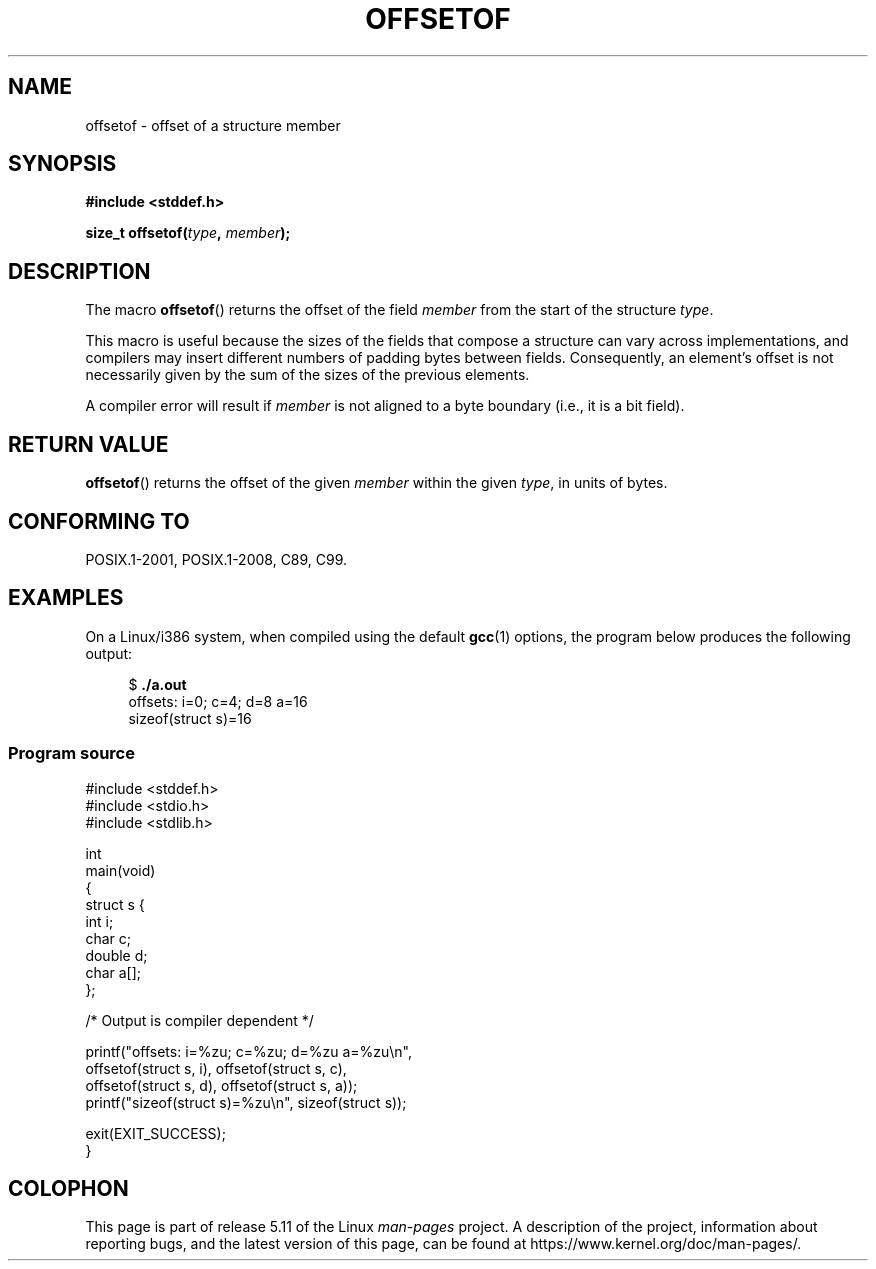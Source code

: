 .\" Copyright (C) 2006 Justin Pryzby <pryzbyj@justinpryzby.com>
.\"     and Copyright (C) 2006 Michael Kerrisk <mtk.manpages@gmail.com>
.\"
.\" %%%LICENSE_START(PERMISSIVE_MISC)
.\" Permission is hereby granted, free of charge, to any person obtaining
.\" a copy of this software and associated documentation files (the
.\" "Software"), to deal in the Software without restriction, including
.\" without limitation the rights to use, copy, modify, merge, publish,
.\" distribute, sublicense, and/or sell copies of the Software, and to
.\" permit persons to whom the Software is furnished to do so, subject to
.\" the following conditions:
.\"
.\" The above copyright notice and this permission notice shall be
.\" included in all copies or substantial portions of the Software.
.\"
.\" THE SOFTWARE IS PROVIDED "AS IS", WITHOUT WARRANTY OF ANY KIND,
.\" EXPRESS OR IMPLIED, INCLUDING BUT NOT LIMITED TO THE WARRANTIES OF
.\" MERCHANTABILITY, FITNESS FOR A PARTICULAR PURPOSE AND NONINFRINGEMENT.
.\" IN NO EVENT SHALL THE AUTHORS OR COPYRIGHT HOLDERS BE LIABLE FOR ANY
.\" CLAIM, DAMAGES OR OTHER LIABILITY, WHETHER IN AN ACTION OF CONTRACT,
.\" TORT OR OTHERWISE, ARISING FROM, OUT OF OR IN CONNECTION WITH THE
.\" SOFTWARE OR THE USE OR OTHER DEALINGS IN THE SOFTWARE.
.\" %%%LICENSE_END
.\"
.\" References:
.\"   /usr/lib/gcc/i486-linux-gnu/4.1.1/include/stddef.h
.\"   glibc-doc
.TH OFFSETOF 3 2020-11-01 "GNU" "Linux Programmer's Manual"
.SH NAME
offsetof \- offset of a structure member
.SH SYNOPSIS
.nf
.B #include <stddef.h>
.PP
.BI "size_t offsetof(" type ", " member );
.fi
.SH DESCRIPTION
The macro
.BR offsetof ()
returns the offset of the field
.I member
from the start of the structure
.IR type .
.PP
This macro is useful because the sizes of the fields that compose
a structure can vary across implementations,
and compilers may insert different numbers of padding
bytes between fields.
Consequently, an element's offset is not necessarily
given by the sum of the sizes of the previous elements.
.PP
A compiler error will result if
.I member
is not aligned to a byte boundary
(i.e., it is a bit field).
.SH RETURN VALUE
.BR offsetof ()
returns the offset of the given
.I member
within the given
.IR type ,
in units of bytes.
.SH CONFORMING TO
POSIX.1-2001, POSIX.1-2008, C89, C99.
.SH EXAMPLES
On a Linux/i386 system, when compiled using the default
.BR gcc (1)
options, the program below produces the following output:
.PP
.in +4n
.EX
.RB "$" " ./a.out"
offsets: i=0; c=4; d=8 a=16
sizeof(struct s)=16
.EE
.in
.SS Program source
\&
.EX
#include <stddef.h>
#include <stdio.h>
#include <stdlib.h>

int
main(void)
{
    struct s {
        int i;
        char c;
        double d;
        char a[];
    };

    /* Output is compiler dependent */

    printf("offsets: i=%zu; c=%zu; d=%zu a=%zu\en",
            offsetof(struct s, i), offsetof(struct s, c),
            offsetof(struct s, d), offsetof(struct s, a));
    printf("sizeof(struct s)=%zu\en", sizeof(struct s));

    exit(EXIT_SUCCESS);
}
.EE
.SH COLOPHON
This page is part of release 5.11 of the Linux
.I man-pages
project.
A description of the project,
information about reporting bugs,
and the latest version of this page,
can be found at
\%https://www.kernel.org/doc/man\-pages/.
